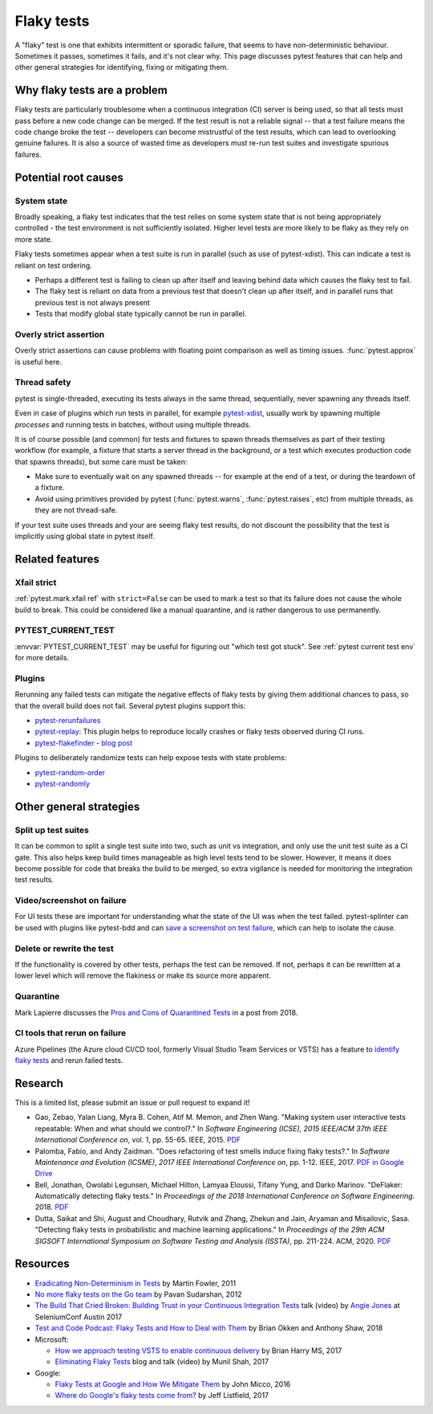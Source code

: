 
Flaky tests
-----------

A "flaky" test is one that exhibits intermittent or sporadic failure, that seems to have non-deterministic behaviour. Sometimes it passes, sometimes it fails, and it's not clear why. This page discusses pytest features that can help and other general strategies for identifying, fixing or mitigating them.

Why flaky tests are a problem
^^^^^^^^^^^^^^^^^^^^^^^^^^^^^

Flaky tests are particularly troublesome when a continuous integration (CI) server is being used, so that all tests must pass before a new code change can be merged. If the test result is not a reliable signal -- that a test failure means the code change broke the test -- developers can become mistrustful of the test results, which can lead to overlooking genuine failures. It is also a source of wasted time as developers must re-run test suites and investigate spurious failures.


Potential root causes
^^^^^^^^^^^^^^^^^^^^^

System state
~~~~~~~~~~~~

Broadly speaking, a flaky test indicates that the test relies on some system state that is not being appropriately controlled - the test environment is not sufficiently isolated. Higher level tests are more likely to be flaky as they rely on more state.

Flaky tests sometimes appear when a test suite is run in parallel (such as use of pytest-xdist). This can indicate a test is reliant on test ordering.

-  Perhaps a different test is failing to clean up after itself and leaving behind data which causes the flaky test to fail.
- The flaky test is reliant on data from a previous test that doesn't clean up after itself, and in parallel runs that previous test is not always present
- Tests that modify global state typically cannot be run in parallel.


Overly strict assertion
~~~~~~~~~~~~~~~~~~~~~~~

Overly strict assertions can cause problems with floating point comparison as well as timing issues. :func:`pytest.approx` is useful here.

Thread safety
~~~~~~~~~~~~~

pytest is single-threaded, executing its tests always in the same thread, sequentially, never spawning any threads itself.

Even in case of plugins which run tests in parallel, for example `pytest-xdist`_, usually work by spawning multiple *processes* and running tests in batches, without using multiple threads.

It is of course possible (and common) for tests and fixtures to spawn threads themselves as part of their testing workflow (for example, a fixture that starts a server thread in the background, or a test which executes production code that spawns threads), but some care must be taken:

* Make sure to eventually wait on any spawned threads -- for example at the end of a test, or during the teardown of a fixture.
* Avoid using primitives provided by pytest (:func:`pytest.warns`, :func:`pytest.raises`, etc) from multiple threads, as they are not thread-safe.

If your test suite uses threads and your are seeing flaky test results, do not discount the possibility that the test is implicitly using global state in pytest itself.

Related features
^^^^^^^^^^^^^^^^

Xfail strict
~~~~~~~~~~~~

:ref:`pytest.mark.xfail ref` with ``strict=False`` can be used to mark a test so that its failure does not cause the whole build to break. This could be considered like a manual quarantine, and is rather dangerous to use permanently.


PYTEST_CURRENT_TEST
~~~~~~~~~~~~~~~~~~~

:envvar:`PYTEST_CURRENT_TEST` may be useful for figuring out "which test got stuck".
See :ref:`pytest current test env` for more details.


Plugins
~~~~~~~

Rerunning any failed tests can mitigate the negative effects of flaky tests by giving them additional chances to pass, so that the overall build does not fail. Several pytest plugins support this:

* `pytest-rerunfailures <https://github.com/pytest-dev/pytest-rerunfailures>`_
* `pytest-replay <https://github.com/ESSS/pytest-replay>`_: This plugin helps to reproduce locally crashes or flaky tests observed during CI runs.
* `pytest-flakefinder <https://github.com/dropbox/pytest-flakefinder>`_ - `blog post <https://blogs.dropbox.com/tech/2016/03/open-sourcing-pytest-tools/>`_

Plugins to deliberately randomize tests can help expose tests with state problems:

* `pytest-random-order <https://github.com/jbasko/pytest-random-order>`_
* `pytest-randomly <https://github.com/pytest-dev/pytest-randomly>`_


Other general strategies
^^^^^^^^^^^^^^^^^^^^^^^^

Split up test suites
~~~~~~~~~~~~~~~~~~~~

It can be common to split a single test suite into two, such as unit vs integration, and only use the unit test suite as a CI gate. This also helps keep build times manageable as high level tests tend to be slower. However, it means it does become possible for code that breaks the build to be merged, so extra vigilance is needed for monitoring the integration test results.


Video/screenshot on failure
~~~~~~~~~~~~~~~~~~~~~~~~~~~

For UI tests these are important for understanding what the state of the UI was when the test failed. pytest-splinter can be used with plugins like pytest-bdd and can `save a screenshot on test failure <https://pytest-splinter.readthedocs.io/en/latest/#automatic-screenshots-on-test-failure>`_, which can help to isolate the cause.


Delete or rewrite the test
~~~~~~~~~~~~~~~~~~~~~~~~~~

If the functionality is covered by other tests, perhaps the test can be removed. If not, perhaps it can be rewritten at a lower level which will remove the flakiness or make its source more apparent.


Quarantine
~~~~~~~~~~

Mark Lapierre discusses the `Pros and Cons of Quarantined Tests <https://dev.to/mlapierre/pros-and-cons-of-quarantined-tests-2emj>`_ in a post from 2018.



CI tools that rerun on failure
~~~~~~~~~~~~~~~~~~~~~~~~~~~~~~

Azure Pipelines (the Azure cloud CI/CD tool, formerly Visual Studio Team Services or VSTS) has a feature to `identify flaky tests <https://docs.microsoft.com/en-us/previous-versions/azure/devops/2017/dec-11-vsts?view=tfs-2017#identify-flaky-tests>`_ and rerun failed tests.



Research
^^^^^^^^

This is a limited list, please submit an issue or pull request to expand it!

* Gao, Zebao, Yalan Liang, Myra B. Cohen, Atif M. Memon, and Zhen Wang. "Making system user interactive tests repeatable: When and what should we control?." In *Software Engineering (ICSE), 2015 IEEE/ACM 37th IEEE International Conference on*, vol. 1, pp. 55-65. IEEE, 2015.  `PDF <http://www.cs.umd.edu/~atif/pubs/gao-icse15.pdf>`__
* Palomba, Fabio, and Andy Zaidman. "Does refactoring of test smells induce fixing flaky tests?." In *Software Maintenance and Evolution (ICSME), 2017 IEEE International Conference on*, pp. 1-12. IEEE, 2017. `PDF in Google Drive <https://drive.google.com/file/d/10HdcCQiuQVgW3yYUJD-TSTq1NbYEprl0/view>`__
*  Bell, Jonathan, Owolabi Legunsen, Michael Hilton, Lamyaa Eloussi, Tifany Yung, and Darko Marinov. "DeFlaker: Automatically detecting flaky tests." In *Proceedings of the 2018 International Conference on Software Engineering*. 2018. `PDF <https://www.jonbell.net/icse18-deflaker.pdf>`__
*  Dutta, Saikat and Shi, August and Choudhary, Rutvik and Zhang, Zhekun and Jain, Aryaman and Misailovic, Sasa. "Detecting flaky tests in probabilistic and machine learning applications." In *Proceedings of the 29th ACM SIGSOFT International Symposium on Software Testing and Analysis (ISSTA)*, pp. 211-224. ACM, 2020. `PDF <https://www.cs.cornell.edu/~saikatd/papers/flash-issta20.pdf>`__

Resources
^^^^^^^^^

* `Eradicating Non-Determinism in Tests <https://martinfowler.com/articles/nonDeterminism.html>`_ by Martin Fowler, 2011
* `No more flaky tests on the Go team <https://www.thoughtworks.com/insights/blog/no-more-flaky-tests-go-team>`_ by Pavan Sudarshan, 2012
* `The Build That Cried Broken: Building Trust in your Continuous Integration Tests <https://www.youtube.com/embed/VotJqV4n8ig>`_ talk (video) by `Angie Jones <https://angiejones.tech/>`_ at SeleniumConf Austin 2017
* `Test and Code Podcast: Flaky Tests and How to Deal with Them <https://testandcode.com/50>`_ by Brian Okken and Anthony Shaw, 2018
* Microsoft:

  * `How we approach testing VSTS to enable continuous delivery <https://blogs.msdn.microsoft.com/bharry/2017/06/28/testing-in-a-cloud-delivery-cadence/>`_ by Brian Harry MS, 2017
  * `Eliminating Flaky Tests <https://docs.microsoft.com/en-us/azure/devops/learn/devops-at-microsoft/eliminating-flaky-tests>`_ blog and talk (video) by Munil Shah, 2017

* Google:

  * `Flaky Tests at Google and How We Mitigate Them <https://testing.googleblog.com/2016/05/flaky-tests-at-google-and-how-we.html>`_ by John Micco, 2016
  * `Where do Google's flaky tests come from? <https://testing.googleblog.com/2017/04/where-do-our-flaky-tests-come-from.html>`_  by Jeff Listfield, 2017


.. _pytest-xdist: https://github.com/pytest-dev/pytest-xdist
